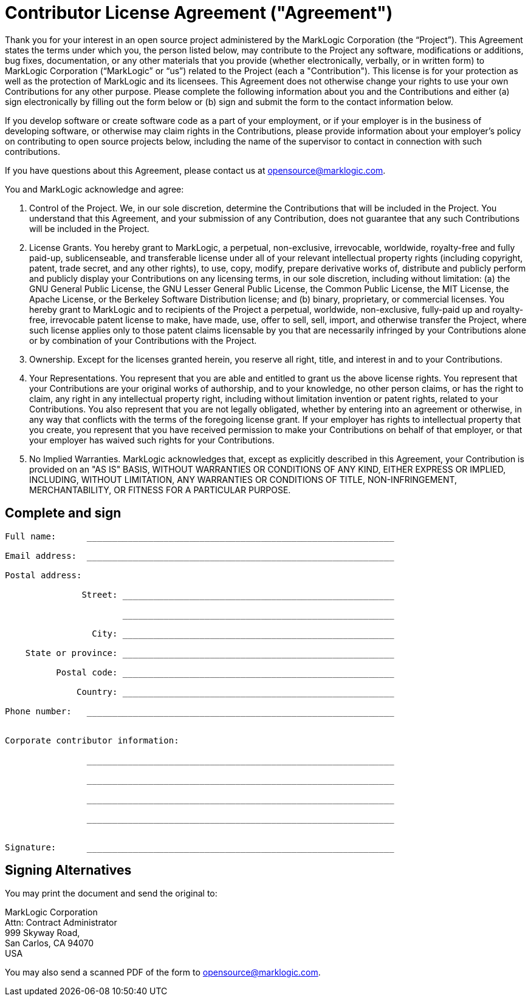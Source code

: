 = Contributor License Agreement ("Agreement")

Thank you for your interest in an open source project administered by
the MarkLogic Corporation (the “Project”). This Agreement states the
terms under which you, the person listed below, may contribute to the
Project any software, modifications or additions, bug fixes,
documentation, or any other materials that you provide (whether
electronically, verbally, or in written form) to MarkLogic
Corporation (“MarkLogic” or “us”) related to the Project (each a
"Contribution"). This license is for your protection as well as the
protection of MarkLogic and its licensees. This Agreement does not
otherwise change your rights to use your own Contributions for any
other purpose. Please complete the following information about you and
the Contributions and either (a) sign electronically by filling out
the form below or (b) sign and submit the form to the contact
information below.

If you develop software or create software code as a part of your
employment, or if your employer is in the business of developing
software, or otherwise may claim rights in the Contributions, please
provide information about your employer's policy on contributing to
open source projects below, including the name of the supervisor to
contact in connection with such contributions.

If you have questions about this Agreement, please contact us at
opensource@marklogic.com.

.You and MarkLogic acknowledge and agree:
. Control of the Project. We, in our sole discretion, determine the
  Contributions that will be included in the Project. You understand
  that this Agreement, and your submission of any Contribution, does
  not guarantee that any such Contributions will be included in the
  Project.
. License Grants. You hereby grant to MarkLogic, a perpetual,
  non-exclusive, irrevocable, worldwide, royalty-free and fully
  paid-up, sublicenseable, and transferable license under all of your
  relevant intellectual property rights (including copyright, patent,
  trade secret, and any other rights), to use, copy, modify, prepare
  derivative works of, distribute and publicly perform and publicly
  display your Contributions on any licensing terms, in our sole
  discretion, including without limitation: (a) the GNU General Public
  License, the GNU Lesser General Public License, the Common Public
  License, the MIT License, the Apache License, or the Berkeley
  Software Distribution license; and (b) binary, proprietary, or
  commercial licenses. You hereby grant to MarkLogic and to recipients
  of the Project a perpetual, worldwide, non-exclusive, fully-paid up
  and royalty-free, irrevocable patent license to make, have made, use,
  offer to sell, sell, import, and otherwise transfer the Project,
  where such license applies only to those patent claims licensable by
  you that are necessarily infringed by your Contributions alone or by
  combination of your Contributions with the Project.
. Ownership. Except for the licenses granted herein, you reserve all
  right, title, and interest in and to your Contributions.
. Your Representations. You represent that you are able and entitled to
  grant us the above license rights. You represent that your
  Contributions are your original works of authorship, and to your
  knowledge, no other person claims, or has the right to claim, any
  right in any intellectual property right, including without
  limitation invention or patent rights, related to your Contributions.
  You also represent that you are not legally obligated, whether by
  entering into an agreement or otherwise, in any way that conflicts
  with the terms of the foregoing license grant. If your employer has
  rights to intellectual property that you create, you represent that
  you have received permission to make your Contributions on behalf of
  that employer, or that your employer has waived such rights for your
  Contributions.
. No Implied Warranties. MarkLogic acknowledges that, except as
  explicitly described in this Agreement, your Contribution is
  provided on an "AS IS" BASIS, WITHOUT WARRANTIES OR CONDITIONS OF
  ANY KIND, EITHER EXPRESS OR IMPLIED, INCLUDING, WITHOUT LIMITATION,
  ANY WARRANTIES OR CONDITIONS OF TITLE, NON-INFRINGEMENT,
  MERCHANTABILITY, OR FITNESS FOR A PARTICULAR PURPOSE.

== Complete and sign

----
Full name:      ____________________________________________________________

Email address:  ____________________________________________________________

Postal address:

               Street: _____________________________________________________

                       _____________________________________________________

                 City: _____________________________________________________

    State or province: _____________________________________________________

          Postal code: _____________________________________________________

              Country: _____________________________________________________

Phone number:   ____________________________________________________________


Corporate contributor information:

                ____________________________________________________________

                ____________________________________________________________

                ____________________________________________________________

                ____________________________________________________________


Signature:      ____________________________________________________________

----

== Signing Alternatives

You may print the document and send the original to:

MarkLogic Corporation +
Attn: Contract Administrator +
999 Skyway Road, +
San Carlos, CA 94070 +
USA +

You may also send a scanned PDF of the form to
opensource@marklogic.com.
